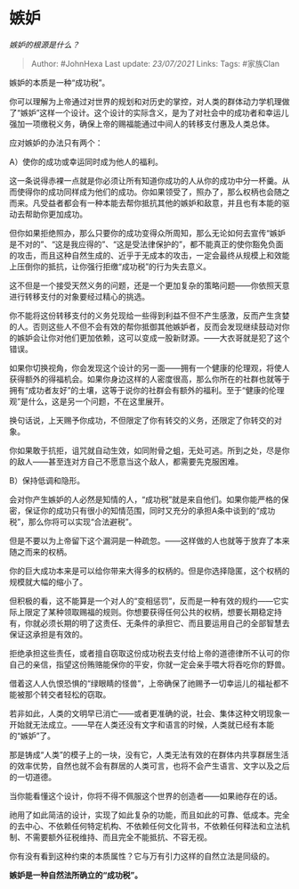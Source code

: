* 嫉妒
  :PROPERTIES:
  :CUSTOM_ID: 嫉妒
  :END:

/嫉妒的根源是什么？/

#+BEGIN_QUOTE
  Author: #JohnHexa Last update: /23/07/2021/ Links: Tags: #家族Clan
#+END_QUOTE

嫉妒的本质是一种“成功税”。

你可以理解为上帝通过对世界的规划和对历史的掌控，对人类的群体动力学机理做了“嫉妒”这样一个设计。这个设计的实际含义，是为了对社会中的成功者和幸运儿强加一项缴税义务，确保上帝的赐福能通过中间人的转移支付惠及人类总体。

应对嫉妒的办法只有两个：

A）使你的成功或幸运同时成为他人的福利。

这一条说得赤裸一点就是你必须让所有知道你成功的人从你的成功中分一杯羹。从而使得你的成功同样成为他们的成功。你如果领受了，照办了，那么权柄也会随之而来。凡受益者都会有一种本能去帮你抵抗其他的嫉妒和敌意，并且也有本能的驱动去帮助你更加成功。

但你如果拒绝照办，那么只要你的成功变得众所周知，那么无论如何去宣传“嫉妒是不对的”、“这是我应得的”、“这是受法律保护的”，都不能真正的使你豁免负面的攻击，而且这种自然生成的、近乎于无成本的攻击，一定会最终从规模上和效能上压倒你的抵抗，让你强行拒缴“成功税”的行为失去意义。

这不但是一个接受天然义务的问题，还是一个更加复杂的策略问题------你依照天意进行转移支付的对象要经过精心的挑选。

你不能将这份转移支付的义务兑现给一些得到利益不但不产生感激，反而产生贪婪的人。否则这些人不但不会有效的帮你抵御其他嫉妒者，反而会发现继续鼓动对你的嫉妒会让你对他们更加依赖，这可以变成一股新财源。------大衣哥就是犯了这个错误。

如果你切换视角，你会发现这个设计的另一面------拥有一个健康的伦理观，将使人获得额外的得福机会。如果你身边这样的人密度很高，那么你所在的社群也就等于拥有“成功者友好”的土壤，这等于说你的社群会有额外的福利。至于“健康的伦理观”是什么，这是另一个问题，不在这里展开。

换句话说，上天赐予你成功，不但限定了你有转交的义务，还限定了你转交的对象。

你如果敢于抗拒，诅咒就自动生效，如同附骨之蛆，无处可逃。所到之处，尽是你的敌人------甚至连对方自己不愿意当这个敌人，都需要先克服困难。

B）保持低调和隐形。

会对你产生嫉妒的人必然是知情的人，“成功税”就是来自他们。如果你能严格的保密，保证你的成功只有很小的知情范围，同时又充分的承担A条中谈到的“成功税”，那么你将可以实现“合法避税”。

但是不要以为上帝留下这个漏洞是一种疏忽。------这样做的人也就等于放弃了本来随之而来的权柄。

你的巨大成功本来是可以给你带来大得多的权柄的。但是你选择隐匿，这个权柄的规模就大幅的缩小了。

但积极的看，这不能算是一个对人的“变相惩罚”，反而是一种有效的规约------它实际上限定了某种领取赐福的规则。你想要获得任何公共的权柄，想要长期稳定持有，你就必须长期的明了这责任、无条件的承担它、而且要运用自己的全部智慧去保证这承担是有效的。

拒绝承担这些责任，或者擅自窃取这份成功税去支付给上帝的道德律所不认可的你自己的亲信，指望这份贿赂能保你的平安，你就一定会亲手喂大将吞吃你的野兽。

借着这人人仇恨恐惧的“绿眼睛的怪兽”，上帝确保了祂赐予一切幸运儿的福祉都不能被那个转交者轻松的窃取。

若非如此，人类的文明早已消亡------或者更准确的说，社会、集体这种文明现象一开始就无法成立。------早在人类还没有文字和语言的时候，人类就已经有本能的“嫉妒”了。

那是铸成“人类”的模子上的一块，没有它，人类无法有效的在群体内共享群居生活的效率优势，自然也就不会有群居的人类可言，也将不会产生语言、文字以及之后的一切道德。

当你能看懂这个设计，你将不得不佩服这个世界的创造者------如果祂存在的话。

祂用了如此简洁的设计，实现了如此复杂的功能，而且如此的可靠、低成本。完全的去中心、不依赖任何特定机构、不依赖任何文化背书，不依赖任何释法和立法机制、不需要额外征税维持、而且完全不能抵抗、不容无视。

你有没有看到这种约束的本质属性？它与万有引力这样的自然立法是同级的。

*嫉妒是一种自然法所确立的“成功税”。*
